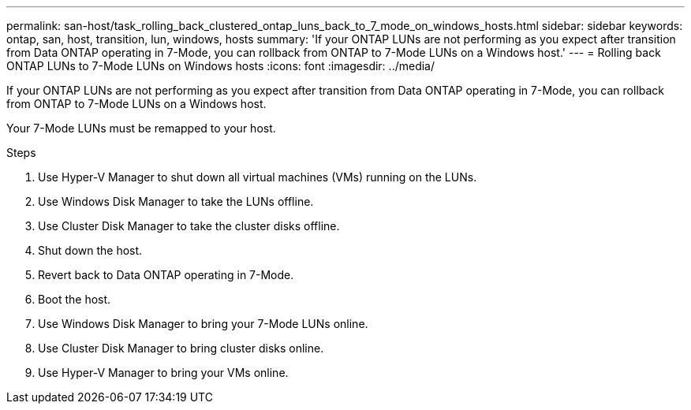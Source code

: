 ---
permalink: san-host/task_rolling_back_clustered_ontap_luns_back_to_7_mode_on_windows_hosts.html
sidebar: sidebar
keywords: ontap, san, host, transition, lun, windows, hosts
summary: 'If your ONTAP LUNs are not performing as you expect after transition from Data ONTAP operating in 7-Mode, you can rollback from ONTAP to 7-Mode LUNs on a Windows host.'
---
= Rolling back ONTAP LUNs to 7-Mode LUNs on Windows hosts
:icons: font
:imagesdir: ../media/

[.lead]
If your ONTAP LUNs are not performing as you expect after transition from Data ONTAP operating in 7-Mode, you can rollback from ONTAP to 7-Mode LUNs on a Windows host.

Your 7-Mode LUNs must be remapped to your host.

.Steps
. Use Hyper-V Manager to shut down all virtual machines (VMs) running on the LUNs.
. Use Windows Disk Manager to take the LUNs offline.
. Use Cluster Disk Manager to take the cluster disks offline.
. Shut down the host.
. Revert back to Data ONTAP operating in 7-Mode.
. Boot the host.
. Use Windows Disk Manager to bring your 7-Mode LUNs online.
. Use Cluster Disk Manager to bring cluster disks online.
. Use Hyper-V Manager to bring your VMs online.
